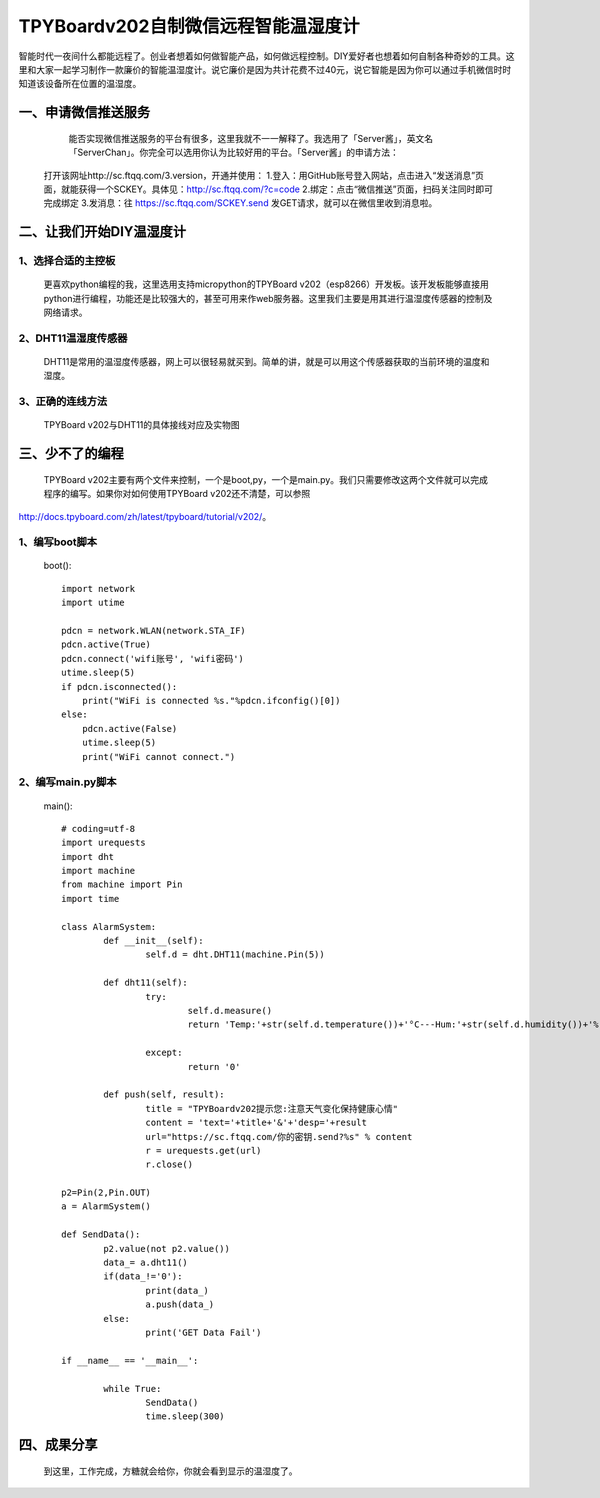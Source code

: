 TPYBoardv202自制微信远程智能温湿度计
====================================================

智能时代一夜间什么都能远程了。创业者想着如何做智能产品，如何做远程控制。DIY爱好者也想着如何自制各种奇妙的工具。这里和大家一起学习制作一款廉价的智能温湿度计。说它廉价是因为共计花费不过40元，说它智能是因为你可以通过手机微信时时知道该设备所在位置的温湿度。

一、申请微信推送服务
-----------------------------

		能否实现微信推送服务的平台有很多，这里我就不一一解释了。我选用了「Server酱」，英文名「ServerChan」。你完全可以选用你认为比较好用的平台。「Server酱」的申请方法：
	打开该网址http://sc.ftqq.com/3.version，开通并使用：
	1.登入：用GitHub账号登入网站，点击进入“发送消息”页面，就能获得一个SCKEY。具体见：http://sc.ftqq.com/?c=code
	2.绑定：点击“微信推送”页面，扫码关注同时即可完成绑定
	3.发消息：往 https://sc.ftqq.com/SCKEY.send 发GET请求，就可以在微信里收到消息啦。
	
二、让我们开始DIY温湿度计
-------------------------------------

1、选择合适的主控板
>>>>>>>>>>>>>>>>>>>>>>>>>>>>>

	更喜欢python编程的我，这里选用支持micropython的TPYBoard v202（esp8266）开发板。该开发板能够直接用python进行编程，功能还是比较强大的，甚至可用来作web服务器。这里我们主要是用其进行温湿度传感器的控制及网络请求。
	
.. image:: images/2021.png

2、DHT11温湿度传感器
>>>>>>>>>>>>>>>>>>>>>>>>>>>>>>>>>>>

	DHT11是常用的温湿度传感器，网上可以很轻易就买到。简单的讲，就是可以用这个传感器获取的当前环境的温度和湿度。

.. image:: images/DHT11.png

	该传感器使用非常简单，有的有3个引脚，有的有4个引脚。我们在使用时，只用三个，分别为VCC（电源脚，接5V）、DATA（数据引脚）、GND（接地）。


3、正确的连线方法
>>>>>>>>>>>>>>>>>>>>>>>>>>>>>>>>>>>>>>>>

	TPYBoard v202与DHT11的具体接线对应及实物图

.. image:: images/DHT111.png

.. image:: images/2022.png

三、少不了的编程
-----------------------------

	TPYBoard v202主要有两个文件来控制，一个是boot,py，一个是main.py。我们只需要修改这两个文件就可以完成程序的编写。如果你对如何使用TPYBoard v202还不清楚，可以参照

http://docs.tpyboard.com/zh/latest/tpyboard/tutorial/v202/。

1、编写boot脚本
>>>>>>>>>>>>>>>>>>>>>>>>>>>>>>>>>>

	boot()::

		import network
		import utime
		 
		pdcn = network.WLAN(network.STA_IF)
		pdcn.active(True)
		pdcn.connect('wifi账号', 'wifi密码')
		utime.sleep(5)
		if pdcn.isconnected():
		    print("WiFi is connected %s."%pdcn.ifconfig()[0])    
		else:
		    pdcn.active(False)
		    utime.sleep(5)
		    print("WiFi cannot connect.")

2、编写main.py脚本
>>>>>>>>>>>>>>>>>>>>>>>>>>>

	main()::

		# coding=utf-8
		import urequests
		import dht
		import machine
		from machine import Pin
		import time  
		 
		class AlarmSystem:
			def __init__(self):
				self.d = dht.DHT11(machine.Pin(5))
		 
			def dht11(self):
				try:
					self.d.measure()
					return 'Temp:'+str(self.d.temperature())+'°C---Hum:'+str(self.d.humidity())+'%'
			
				except:
					return '0'
		 
			def push(self, result):
				title = "TPYBoardv202提示您:注意天气变化保持健康心情"
				content = 'text='+title+'&'+'desp='+result
				url="https://sc.ftqq.com/你的密钥.send?%s" % content
				r = urequests.get(url)
				r.close()

		p2=Pin(2,Pin.OUT)
		a = AlarmSystem()

		def SendData():
			p2.value(not p2.value())
			data_= a.dht11()
			if(data_!='0'):
				print(data_)
				a.push(data_)
			else:
				print('GET Data Fail')

		if __name__ == '__main__':
			
			while True:
				SendData()
				time.sleep(300)

四、成果分享
-------------------------

	到这里，工作完成，方糖就会给你，你就会看到显示的温湿度了。

.. image:: images/2023.png
